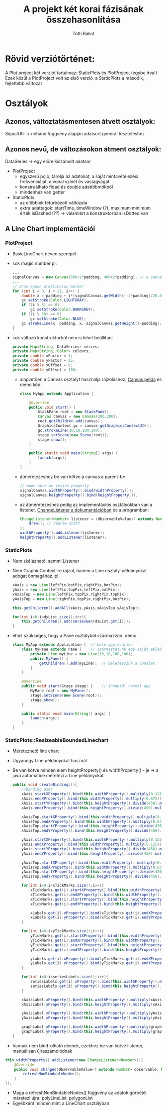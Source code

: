 #+TITLE:A projekt két korai fázisának összehasonlítása
#+AUTHOR:Tóth Bálint

* Rövid verziótörténet:
  A Plot project két verziót tartalmaz: StaticPlots és PlotProject (egybe írva!)
  Ezek közül a PlotProject volt az első verzió, a StaticPlots a második, fejlettebb változat
* Osztályok
** Azonos, változtatásmentesen átvett osztályok:
   SignalUtil -> néhány függvény alapján adatsort generál teszteléshez
** Azonos nevű, de változásokon átment osztályok:
   DataSeries -> egy előre kiszámolt adatsor
   - PlotProject
	 - egyszerű pojo, tárolja az adatokat, a saját mintavételezési frekvenciáját, a vonal színét és vastagságát
	 - konstruálható fload és double adattöbmökből
	 - mindenhez van getter
   - StaticPlots
	 - az előbbiek feturbózott változata
	 - extra adattagok: startTime, timeWindow (?), maximum minimum érték
	   isDashed (??) -> valamiért a konstruktorban isDotted van
** A Line Chart implementációi
*** PlotProject
	- BasicLineChart néven szerepel
	- sok magic number
	  pl:
      #+begin_src java
		...
		signalCanvas = new Canvas(600+2*padding, 400+2*padding); // a canvas mérete konstans
		...
		// draw epoch preStimulus marker 
		for (int i = 0; i < 21; i++) {
			double x = padding + i*(signalCanvas.getWidth()-2*padding)/20.0;
			gc.setStroke(Color.LIGHTGRAY);
			if ((i % 5) == 0)
				gc.setStroke(Color.DARKGREY);
			if ((i % 10) == 0)
				gc.setStroke(Color.BLUE);
			gc.strokeLine(x, padding, x, signalCanvas.getHeight()-padding);
		}        

	  #+end_src
	- sok változó
		konstruktorból nem is lehet beállítani
		#+begin_src java
		  private Map<String, DataSeries> series;
		  private Map<String, Color> colours;
		  private double xFactor = 4;
		  private double yFactor = 25;
		  private double xOffset = 0;
		  private double yOffset = 100;
		#+end_src
	  - alapvetően a Canvas osztályt használja rajzoláshoz;
		[[https://docs.oracle.com/javase/8/javafx/graphics-tutorial/canvas.htm#JFXGR214][Canvas példa]] és demo kód:
		#+begin_src java
		  class MyApp extends Application {
	
			  @Override
			  public void start() {
				  StackPane root = new StackPane();
				  Canvas canvas = new Canvas(200,200);
				  root.getChildren.add(canvas);
				  GraphicsContext gc = canvas.getGraphicsContext2D();
				  gc.strokeLine(10,10,100,100);
				  stage.setScene(new Scene(root));
				  stage.show();
			  }

			  public static void main(String[] args) {
				  launch(args);
			  }
		  }
		#+end_src
	  - átméretezéshez be van kötve a canvas a parent-be
		#+begin_src java
		 // make sure we resize properly
		 signalCanvas.widthProperty().bind(widthProperty());
		 signalCanvas.heightProperty().bind(heightProperty());
		#+end_src
	  - az átméretezéshez pedig az implementációs osztályokban van
		a listener.
		[[https://docs.oracle.com/javase/8/javafx/api/toc.htm][ChangeListener a dokumentációban]]
		és a programban:
		#+begin_src java
		  ChangeListener<Number> listener = (ObservableValue<? extends Number> observable, Number oldValue, Number newValue) -> {
			  draw(); // redraw chart
		  };
		  widthProperty().addListener(listener);
		  heightProperty().addListener(listener);
		#+end_src
*** StaticPlots
	- Nem skálázható, semmi Listener
	- Nem GraphicContext-re rajzol, hanem a Line osztály-példányokat adogat
	  önmagához.
	  pl:
	  #+begin_src java
		xAxis = new Line(leftPix,botPix,rightPix,botPix);
		yAxis = new Line(leftPix,topPix,leftPix,botPix);
		xAxisTop = new Line(leftPix,topPix,rightPix,topPix);
		yAxisTop = new Line(rightPix,topPix,rightPix,botPix);

		this.getChildren().addAll(xAxis,yAxis,xAxisTop,yAxisTop);

		for(int i=0;i<dsList.size();i++){
			this.getChildren().add(seriesGen(dsList.get(i)));
		}
	  #+end_src
	- ehez szükséges, hogy a Pane osztályból származzon. demo:
	  #+begin_src java
		class MyApp extends Application {  // base application
			class MyPane extends Pane {    // származtatunk egy saját ablakot
				private Line myLine = new Line(10,10,100,100); 
				public MyPane() {
					getChildren().add(myLine);  // beletesszük a vonalat
				}
			}

			@Override
			public void start(Stage stage) {    // innentől normál app
				MyPane root = new MyPane();
				stage.setScene(new Scene(root));
				stage.show();
			}

			public static void main(String[] args) {
				launch(args);
			}
		}
	  #+end_src
*** StaticPlots::ResizeableBoundedLinechart
	- Méretezhető line chart
	- Ugyanúgy Line példányokat használ
	- Be van kötve minden elem heightProperty() és widthProperty() - je
	  -> a java automatice méretezi a Line példányokat
	  #+begin_src java
		public void createBindings(){
			//Binding axes          
			xAxis.startXProperty().bind(this.widthProperty().multiply(0.125));
			xAxis.endXProperty().bind(this.widthProperty().multiply(0.875));
			xAxis.startYProperty().bind(this.heightProperty().divide(450).multiply(350));
			xAxis.endYProperty().bind(this.heightProperty().divide(450).multiply(350));

			xAxisTop.startXProperty().bind(this.widthProperty().multiply(0.125));
			xAxisTop.endXProperty().bind(this.widthProperty().multiply(0.875));
			xAxisTop.startYProperty().bind(this.heightProperty().divide(450).multiply(100));
			xAxisTop.endYProperty().bind(this.heightProperty().divide(450).multiply(100));

			yAxis.startXProperty().bind(this.widthProperty().multiply(0.125));
			yAxis.endXProperty().bind(this.widthProperty().multiply(0.125));
			yAxis.startYProperty().bind(this.heightProperty().divide(450).multiply(100));
			yAxis.endYProperty().bind(this.heightProperty().divide(450).multiply(350));

			yAxisTop.startXProperty().bind(this.widthProperty().multiply(0.875));
			yAxisTop.endXProperty().bind(this.widthProperty().multiply(0.875));
			yAxisTop.startYProperty().bind(this.heightProperty().divide(450).multiply(100));
			yAxisTop.endYProperty().bind(this.heightProperty().divide(450).multiply(350));

			for(int i=0;i<xTickMarks.size();i++){
				xTickMarks.get(i).startXProperty().bind(this.widthProperty().multiply(xTickMarks.get(i).getStartX()).divide(800));
				xTickMarks.get(i).endXProperty().bind(this.widthProperty().multiply(xTickMarks.get(i).getEndX()).divide(800));
				xTickMarks.get(i).startYProperty().bind(this.heightProperty().multiply(xTickMarks.get(i).getStartY()).divide(450));
				xTickMarks.get(i).endYProperty().bind(this.heightProperty().multiply(xTickMarks.get(i).getEndY()).divide(450));

				xLabels.get(i).xProperty().bind(xTickMarks.get(i).endXProperty().subtract(xLabels.get(i).getLayoutBounds().getWidth()/2));
				xLabels.get(i).yProperty().bind(xTickMarks.get(i).endYProperty().add(16));
			}

			for(int i=0;i<yTickMarks.size();i++){
				yTickMarks.get(i).startXProperty().bind(this.widthProperty().multiply(yTickMarks.get(i).getStartX()).divide(800));
				yTickMarks.get(i).endXProperty().bind(this.widthProperty().multiply(yTickMarks.get(i).getEndX()).divide(800));
				yTickMarks.get(i).startYProperty().bind(this.heightProperty().multiply(yTickMarks.get(i).getStartY()).divide(450));
				yTickMarks.get(i).endYProperty().bind(this.heightProperty().multiply(yTickMarks.get(i).getEndY()).divide(450));

				yLabels.get(i).xProperty().bind(yTickMarks.get(i).endXProperty().subtract(24));
				yLabels.get(i).yProperty().bind(yTickMarks.get(i).endYProperty().add(yLabels.get(i).getLayoutBounds().getHeight()/4));
			}

			for(int i=0;i<seriesLabels.size();i++){
				seriesLabels.get(i).xProperty().bind(this.widthProperty().multiply(seriesLabels.get(i).getX()).divide(800));
				seriesLabels.get(i).yProperty().bind(this.heightProperty().multiply(seriesLabels.get(i).getY()).divide(450));
			}

			xAxisLabel.xProperty().bind(this.widthProperty().multiply(xAxisLabel.getX()).divide(800));
			xAxisLabel.yProperty().bind(this.heightProperty().multiply(xAxisLabel.getY()).divide(450));

			yAxisLabel.xProperty().bind(this.widthProperty().multiply(yAxisLabel.getX()).divide(800));
			yAxisLabel.yProperty().bind(this.heightProperty().multiply(yAxisLabel.getY()).divide(450));

			graphLabel.xProperty().bind(this.widthProperty().multiply(graphLabel.getX()).divide(800));
			graphLabel.yProperty().bind(this.heightProperty().multiply(graphLabel.getY()).divide(450));
		}
	  #+end_src
	- Vannak nem bind-olható elemek, ezekhez be van kötve listener,
	  manuálisan újraszámolódnak
	#+begin_src java
	  this.widthProperty().addListener(new ChangeListener<Number>(){
		  @Override
		  public void changed(ObservableValue<? extends Number> observable, Number oldValue, Number newValue) {
			  refreshNonBindableNodes();
		  }
	  });
	#+end_src
    - Maga a refreshNonBindableNodes() függvény az adatok görbéjét méretezi újra: polyLineList, polygonList
	- Egyébként minden mint a LineChart osztályban
